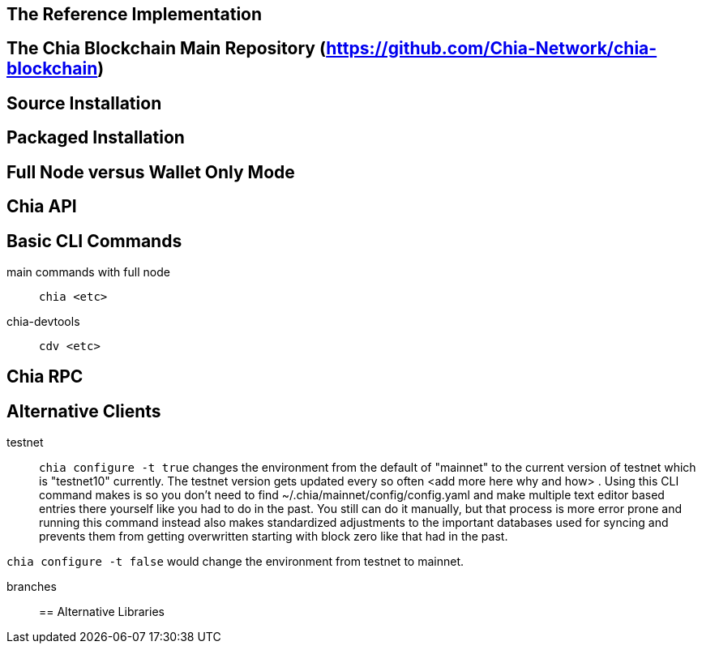 == The Reference Implementation

== The Chia Blockchain Main Repository (https://github.com/Chia-Network/chia-blockchain)

== Source Installation

== Packaged Installation

== Full Node versus Wallet Only Mode

== Chia API

== Basic CLI Commands
main commands with full node:: `chia <etc>`
chia-devtools:: `cdv <etc>`

== Chia RPC

== Alternative Clients
testnet::
`chia configure -t true` changes the environment from the default of "mainnet" to the current version of testnet which is "testnet10" currently. The testnet version gets updated every so often <add more here why and how> . Using this CLI command makes is so you don't need to find ~/.chia/mainnet/config/config.yaml and make multiple text editor based entries there yourself like you had to do in the past. You still can do it manually, but that process is more error prone and running this command instead also makes standardized adjustments to the important databases used for syncing and prevents them from getting overwritten starting with block zero like that had in the past. 

`chia configure -t false` would change the environment from testnet to mainnet.

branches::
== Alternative Libraries
